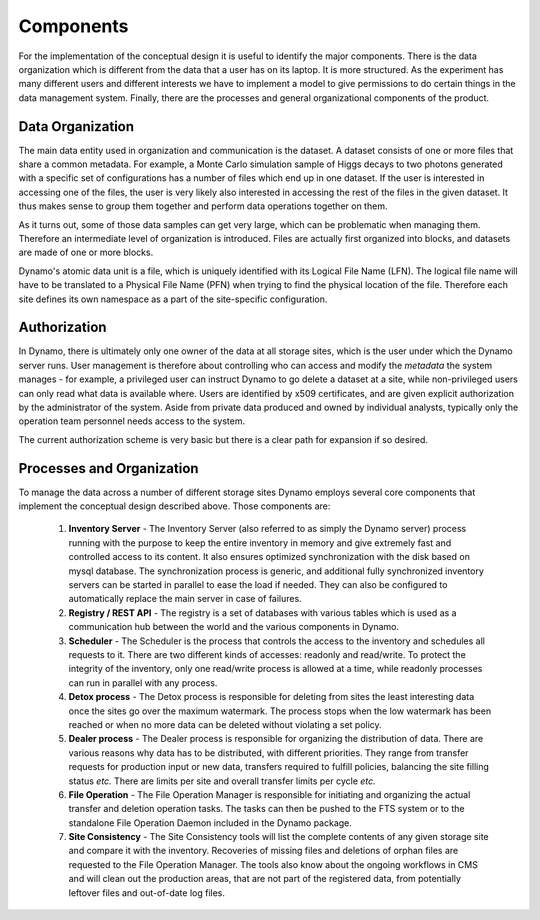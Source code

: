 Components
----------

For the implementation of the conceptual design it is useful to identify the major components. There is the data organization which is different from the data that a user has on its laptop. It is more structured. As the experiment has many different users and different interests we have to implement a model to give permissions to do certain things in the data management system. Finally, there are the processes and general organizational components of the product.


Data Organization
.................

The main data entity used in organization and communication is the dataset. A dataset consists of one or more files that share a common metadata. For example, a Monte Carlo simulation sample of Higgs decays to two photons generated with a specific set of configurations has a number of files which end up in one dataset. If the user is interested in accessing one of the files, the user is very likely also interested in accessing the rest of the files in the given dataset. It thus makes sense to group them together and perform data operations together on them.

As it turns out, some of those data samples can get very large, which can be problematic when managing them. Therefore an intermediate level of organization is introduced. Files are actually first organized into blocks, and datasets are made of one or more blocks.

Dynamo's atomic data unit is a file, which is uniquely identified with its Logical File Name (LFN). The logical file name will have to be translated to a Physical File Name (PFN) when trying to find the physical location of the file. Therefore each site defines its own namespace as a part of the site-specific configuration.


Authorization
.............

In Dynamo, there is ultimately only one owner of the data at all storage sites, which is the user under which the Dynamo server runs. User management is therefore about controlling who can access and modify the *metadata* the system manages - for example, a privileged user can instruct Dynamo to go delete a dataset at a site, while non-privileged users can only read what data is available where. Users are identified by x509 certificates, and are given explicit authorization by the administrator of the system. Aside from private data produced and owned by individual analysts, typically only the operation team personnel needs access to the system.

The current authorization scheme is very basic but there is a clear path for expansion if so desired.


Processes and Organization
..........................

To manage the data across a number of different storage sites Dynamo employs several core components that implement the conceptual design described above. Those components are:

 1. **Inventory Server** - The Inventory Server (also referred to as simply the Dynamo server) process running with the purpose to keep the entire inventory in memory and give extremely fast and controlled access to its content. It also ensures optimized synchronization with the disk based on mysql database. The synchronization process is generic, and additional fully synchronized inventory servers can be started in parallel to ease the load if needed. They can also be configured to automatically replace the main server in case of failures.
 2. **Registry / REST API** - The registry is a set of databases with various tables which is used as a communication hub between the world and the various components in Dynamo.
 3. **Scheduler** - The Scheduler is the process that controls the access to the inventory and schedules all requests to it. There are two different kinds of accesses: readonly and read/write. To protect the integrity of the inventory, only one read/write process is allowed at a time, while readonly processes can run in parallel with any process.
 4. **Detox process** - The Detox process is responsible for deleting from sites the least interesting data once the sites go over the maximum watermark. The process stops when the low watermark has been reached or when no more data can be deleted without violating a set policy.
 5. **Dealer process** - The Dealer process is responsible for organizing the distribution of data. There are various reasons why data has to be distributed, with different priorities. They range from transfer requests for production input or new data, transfers required to fulfill policies, balancing the site filling status *etc.* There are limits per site and overall transfer limits per cycle *etc.*
 6. **File Operation**  - The File Operation Manager is responsible for initiating and organizing the actual transfer and deletion operation tasks. The tasks can then be pushed to the FTS system or to the standalone File Operation Daemon included in the Dynamo package.
 7. **Site Consistency** - The Site Consistency tools will list the complete contents of any given storage site and compare it with the inventory. Recoveries of missing files and deletions of orphan files are requested to the File Operation Manager. The tools also know about the ongoing workflows in CMS and will clean out the production areas, that are not part of the registered data, from potentially leftover files and out-of-date log files.
